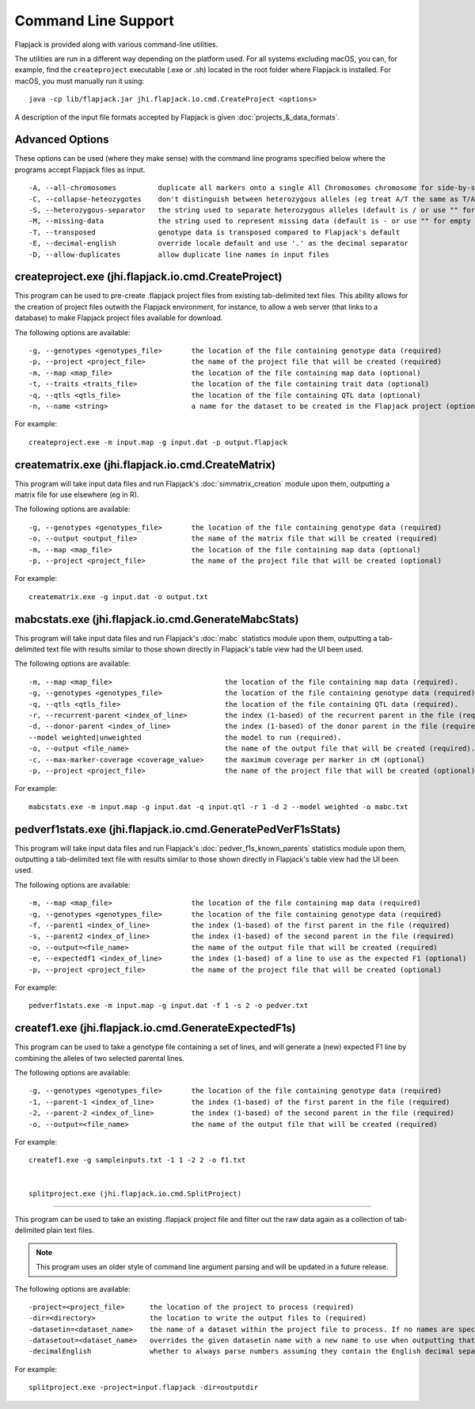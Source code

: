 Command Line Support
====================

Flapjack is provided along with various command-line utilities.

The utilities are run in a different way depending on the platform used. For all systems excluding macOS, you can, for example, find the ``createproject`` executable (.exe or .sh) located in the root folder where Flapjack is installed. For macOS, you must manually run it using:

::

 java -cp lib/flapjack.jar jhi.flapjack.io.cmd.CreateProject <options>

A description of the input file formats accepted by Flapjack is given :doc:`projects_&_data_formats`.

Advanced Options
-------------------------------------------------------

These options can be used (where they make sense) with the command line programs specified below where the programs accept Flapjack files as input.

::

 -A, --all-chromosomes		duplicate all markers onto a single All Chromosomes chromosome for side-by-side viewing
 -C, --collapse-heteozygotes	don't distinguish between heterozygous alleles (eg treat A/T the same as T/A)
 -S, --heterozygous-separator	the string used to separate heterozygous alleles (default is / or use "" for no separator
 -M, --missing-data		the string used to represent missing data (default is - or use "" for empty string
 -T, --transposed		genotype data is transposed compared to Flapjack's default
 -E, --decimal-english		override locale default and use '.' as the decimal separator
 -D, --allow-duplicates		allow duplicate line names in input files

createproject.exe (jhi.flapjack.io.cmd.CreateProject)
-------------------------------------------------

This program can be used to pre-create .flapjack project files from existing tab-delimited text files. This ability allows for the creation of project files outwith the Flapjack environment, for instance, to allow a web server (that links to a database) to make Flapjack project files available for download.

The following options are available:

::

 -g, --genotypes <genotypes_file>	the location of the file containing genotype data (required)
 -p, --project <project_file>      	the name of the project file that will be created (required)
 -m, --map <map_file>              	the location of the file containing map data (optional)
 -t, --traits <traits_file>        	the location of the file containing trait data (optional)
 -q, --qtls <qtls_file>            	the location of the file containing QTL data (optional)
 -n, --name <string>			a name for the dataset to be created in the Flapjack project (optional)

For example:

::

 createproject.exe -m input.map -g input.dat -p output.flapjack


creatematrix.exe (jhi.flapjack.io.cmd.CreateMatrix)
-----------------------------------------------

This program will take input data files and run Flapjack's :doc:`simmatrix_creation` module upon them, outputting a matrix file for use elsewhere (eg in R).

The following options are available:

::

 -g, --genotypes <genotypes_file>	the location of the file containing genotype data (required)
 -o, --output <output_file>		the name of the matrix file that will be created (required)
 -m, --map <map_file>			the location of the file containing map data (optional)
 -p, --project <project_file>		the name of the project file that will be created (optional)

For example:

::

 creatematrix.exe -g input.dat -o output.txt

 
mabcstats.exe (jhi.flapjack.io.cmd.GenerateMabcStats)
-------------------------------------------------

This program will take input data files and run Flapjack's :doc:`mabc` statistics module upon them, outputting a tab-delimited text file with results similar to those shown directly in Flapjack's table view had the UI been used.

The following options are available:

::

 -m, --map <map_file>				the location of the file containing map data (required).
 -g, --genotypes <genotypes_file>		the location of the file containing genotype data (required).
 -q, --qtls <qtls_file>				the location of the file containing QTL data (required).
 -r, --recurrent-parent <index_of_line>		the index (1-based) of the recurrent parent in the file (required).
 -d, --donor-parent <index_of_line>		the index (1-based) of the donor parent in the file (required).
 --model weighted|unweighted			the model to run (required).
 -o, --output <file_name>			the name of the output file that will be created (required).
 -c, --max-marker-coverage <coverage_value>	the maximum coverage per marker in cM (optional)
 -p, --project <project_file>			the name of the project file that will be created (optional)
 
For example:

::

 mabcstats.exe -m input.map -g input.dat -q input.qtl -r 1 -d 2 --model weighted -o mabc.txt

 
pedverf1stats.exe (jhi.flapjack.io.cmd.GeneratePedVerF1sStats)
----------------------------------------------------------

This program will take input data files and run Flapjack's :doc:`pedver_f1s_known_parents` statistics module upon them, outputting a tab-delimited text file with results similar to those shown directly in Flapjack's table view had the UI been used.

The following options are available:

::

 -m, --map <map_file>			the location of the file containing map data (required)
 -g, --genotypes <genotypes_file>	the location of the file containing genotype data (required)
 -f, --parent1 <index_of_line>		the index (1-based) of the first parent in the file (required)
 -s, --parent2 <index_of_line>		the index (1-based) of the second parent in the file (required)
 -o, --output=<file_name>		the name of the output file that will be created (required)
 -e, --expectedf1 <index_of_line>	the index (1-based) of a line to use as the expected F1 (optional)
 -p, --project <project_file>		the name of the project file that will be created (optional)
 
For example:

::

 pedverf1stats.exe -m input.map -g input.dat -f 1 -s 2 -o pedver.txt


createf1.exe (jhi.flapjack.io.cmd.GenerateExpectedF1s)
-----------------------------------------------

This program can be used to take a genotype file containing a set of lines, and will generate a (new) expected F1 line by combining the alleles of two selected parental lines.

The following options are available:

::

 -g, --genotypes <genotypes_file>	the location of the file containing genotype data (required)
 -1, --parent-1 <index_of_line>		the index (1-based) of the first parent in the file (required)
 -2, --parent-2 <index_of_line>		the index (1-based) of the second parent in the file (required)
 -o, --output=<file_name>		the name of the output file that will be created (required)

For example:

::

 createf1.exe -g sampleinputs.txt -1 1 -2 2 -o f1.txt
 
 
 splitproject.exe (jhi.flapjack.io.cmd.SplitProject)
-----------------------------------------------

This program can be used to take an existing .flapjack project file and filter out the raw data again as a collection of tab-delimited plain text files.

.. note:: This program uses an older style of command line argument parsing and will be updated in a future release.

The following options are available:

::

 -project=<project_file>      the location of the project to process (required)
 -dir=<directory>             the location to write the output files to (required)
 -datasetin=<dataset_name>    the name of a dataset within the project file to process. If no names are specified, then all datasets will be extracted (optional)
 -datasetout=<dataset_name>   overrides the given datasetin name with a new name to use when outputting that dataset's files (optional)
 -decimalEnglish              whether to always parse numbers assuming they contain the English decimal separator, dot rather than comma (optional)

For example:

::

 splitproject.exe -project=input.flapjack -dir=outputdir